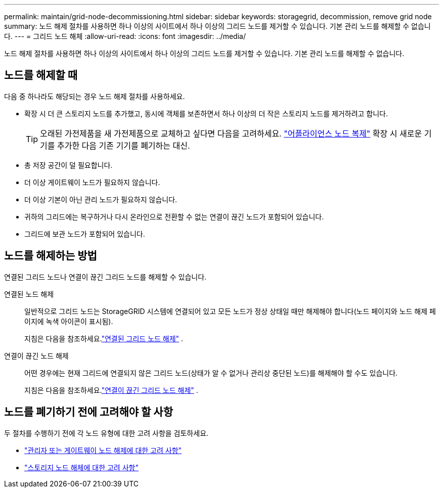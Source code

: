 ---
permalink: maintain/grid-node-decommissioning.html 
sidebar: sidebar 
keywords: storagegrid, decommission, remove grid node 
summary: 노드 해제 절차를 사용하면 하나 이상의 사이트에서 하나 이상의 그리드 노드를 제거할 수 있습니다.  기본 관리 노드를 해제할 수 없습니다. 
---
= 그리드 노드 해체
:allow-uri-read: 
:icons: font
:imagesdir: ../media/


[role="lead"]
노드 해제 절차를 사용하면 하나 이상의 사이트에서 하나 이상의 그리드 노드를 제거할 수 있습니다.  기본 관리 노드를 해제할 수 없습니다.



== 노드를 해제할 때

다음 중 하나라도 해당되는 경우 노드 해제 절차를 사용하세요.

* 확장 시 더 큰 스토리지 노드를 추가했고, 동시에 객체를 보존하면서 하나 이상의 더 작은 스토리지 노드를 제거하려고 합니다.
+

TIP: 오래된 가전제품을 새 가전제품으로 교체하고 싶다면 다음을 고려하세요. https://docs.netapp.com/us-en/storagegrid-appliances/commonhardware/how-appliance-node-cloning-works.html["어플라이언스 노드 복제"^] 확장 시 새로운 기기를 추가한 다음 기존 기기를 폐기하는 대신.

* 총 저장 공간이 덜 필요합니다.
* 더 이상 게이트웨이 노드가 필요하지 않습니다.
* 더 이상 기본이 아닌 관리 노드가 필요하지 않습니다.
* 귀하의 그리드에는 복구하거나 다시 온라인으로 전환할 수 없는 연결이 끊긴 노드가 포함되어 있습니다.
* 그리드에 보관 노드가 포함되어 있습니다.




== 노드를 해제하는 방법

연결된 그리드 노드나 연결이 끊긴 그리드 노드를 해제할 수 있습니다.

연결된 노드 해제:: 일반적으로 그리드 노드는 StorageGRID 시스템에 연결되어 있고 모든 노드가 정상 상태일 때만 해제해야 합니다(노드 페이지와 노드 해제 페이지에 녹색 아이콘이 표시됨).
+
--
지침은 다음을 참조하세요.link:decommissioning-connected-grid-nodes.html["연결된 그리드 노드 해제"] .

--
연결이 끊긴 노드 해제:: 어떤 경우에는 현재 그리드에 연결되지 않은 그리드 노드(상태가 알 수 없거나 관리상 중단된 노드)를 해제해야 할 수도 있습니다.
+
--
지침은 다음을 참조하세요.link:decommissioning-disconnected-grid-nodes.html["연결이 끊긴 그리드 노드 해제"] .

--




== 노드를 폐기하기 전에 고려해야 할 사항

두 절차를 수행하기 전에 각 노드 유형에 대한 고려 사항을 검토하세요.

* link:considerations-for-decommissioning-admin-or-gateway-nodes.html["관리자 또는 게이트웨이 노드 해제에 대한 고려 사항"]
* link:considerations-for-decommissioning-storage-nodes.html["스토리지 노드 해체에 대한 고려 사항"]

